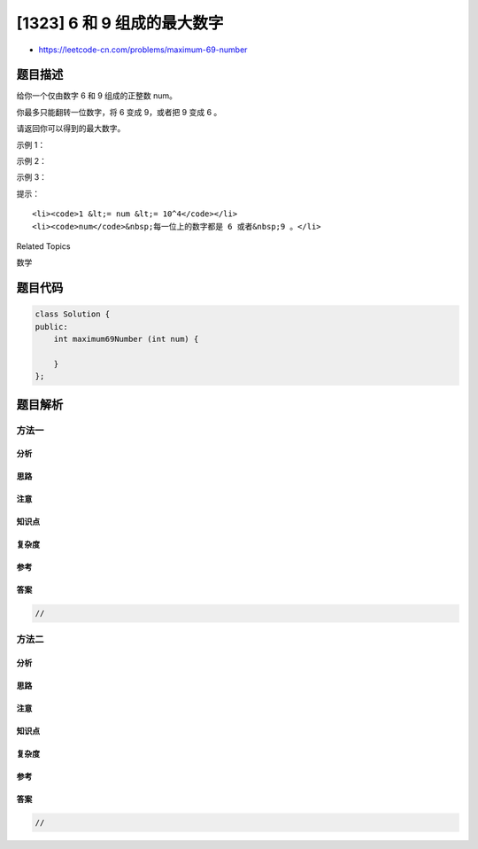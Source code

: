 [1323] 6 和 9 组成的最大数字
============================

-  https://leetcode-cn.com/problems/maximum-69-number

题目描述
--------

.. raw:: html

   <p>

给你一个仅由数字 6 和 9 组成的正整数 num。

.. raw:: html

   </p>

.. raw:: html

   <p>

你最多只能翻转一位数字，将 6 变成 9，或者把 9 变成 6 。

.. raw:: html

   </p>

.. raw:: html

   <p>

请返回你可以得到的最大数字。

.. raw:: html

   </p>

.. raw:: html

   <p>

 

.. raw:: html

   </p>

.. raw:: html

   <p>

示例 1：

.. raw:: html

   </p>

.. raw:: html

   <pre><strong>输入：</strong>num = 9669
   <strong>输出：</strong>9969
   <strong>解释：</strong>
   改变第一位数字可以得到 6669 。
   改变第二位数字可以得到 9969 。
   改变第三位数字可以得到 9699 。
   改变第四位数字可以得到 9666 。
   其中最大的数字是 9969 。
   </pre>

.. raw:: html

   <p>

示例 2：

.. raw:: html

   </p>

.. raw:: html

   <pre><strong>输入：</strong>num = 9996
   <strong>输出：</strong>9999
   <strong>解释：</strong>将最后一位从 6 变到 9，其结果 9999 是最大的数。</pre>

.. raw:: html

   <p>

示例 3：

.. raw:: html

   </p>

.. raw:: html

   <pre><strong>输入：</strong>num = 9999
   <strong>输出：</strong>9999
   <strong>解释：</strong>无需改变就已经是最大的数字了。</pre>

.. raw:: html

   <p>

 

.. raw:: html

   </p>

.. raw:: html

   <p>

提示：

.. raw:: html

   </p>

.. raw:: html

   <ul>

::

    <li><code>1 &lt;= num &lt;= 10^4</code></li>
    <li><code>num</code>&nbsp;每一位上的数字都是 6 或者&nbsp;9 。</li>

.. raw:: html

   </ul>

.. raw:: html

   <div>

.. raw:: html

   <div>

Related Topics

.. raw:: html

   </div>

.. raw:: html

   <div>

.. raw:: html

   <li>

数学

.. raw:: html

   </li>

.. raw:: html

   </div>

.. raw:: html

   </div>

题目代码
--------

.. code:: cpp

    class Solution {
    public:
        int maximum69Number (int num) {

        }
    };

题目解析
--------

方法一
~~~~~~

分析
^^^^

思路
^^^^

注意
^^^^

知识点
^^^^^^

复杂度
^^^^^^

参考
^^^^

答案
^^^^

.. code:: cpp

    //

方法二
~~~~~~

分析
^^^^

思路
^^^^

注意
^^^^

知识点
^^^^^^

复杂度
^^^^^^

参考
^^^^

答案
^^^^

.. code:: cpp

    //
